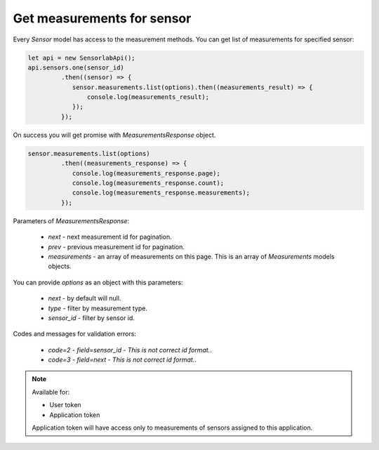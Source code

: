 Get measurements for sensor
~~~~~~~~~~~~~~~~~~~~~~~~~~~

Every `Sensor` model has access to the measurement methods. You can get list of measurements for specified sensor:

.. code-block:: javascript

    let api = new SensorlabApi();
    api.sensors.one(sensor_id)
             .then((sensor) => {
                sensor.measurements.list(options).then((measurements_result) => {
                    console.log(measurements_result);
                });
             });

On success you will get promise with `MeasurementsResponse` object.

.. code-block:: javascript

    sensor.measurements.list(options)
             .then((measurements_response) => {
                console.log(measurements_response.page);
                console.log(measurements_response.count);
                console.log(measurements_response.measurements);
             });

Parameters of `MeasurementsResponse`:

    - `next` - next measurement id for pagination.
    - `prev` - previous measurement id for pagination.
    - `measurements` - an array of measurements on this page. This is an array of `Measurements` models objects.

You can provide `options` as an object with this parameters:

    - `next` - by default will null.
    - `type` - filter by measurement type.
    - `sensor_id` - filter by sensor id.

Codes and messages for validation errors:

    - `code=2` - `field=sensor_id` - `This is not correct id format.`.
    - `code=3` - `field=next` - `This is not correct id format.`.

.. note::
    Available for:

    - User token
    - Application token

    Application token will have access only to measurements of sensors assigned to this application.